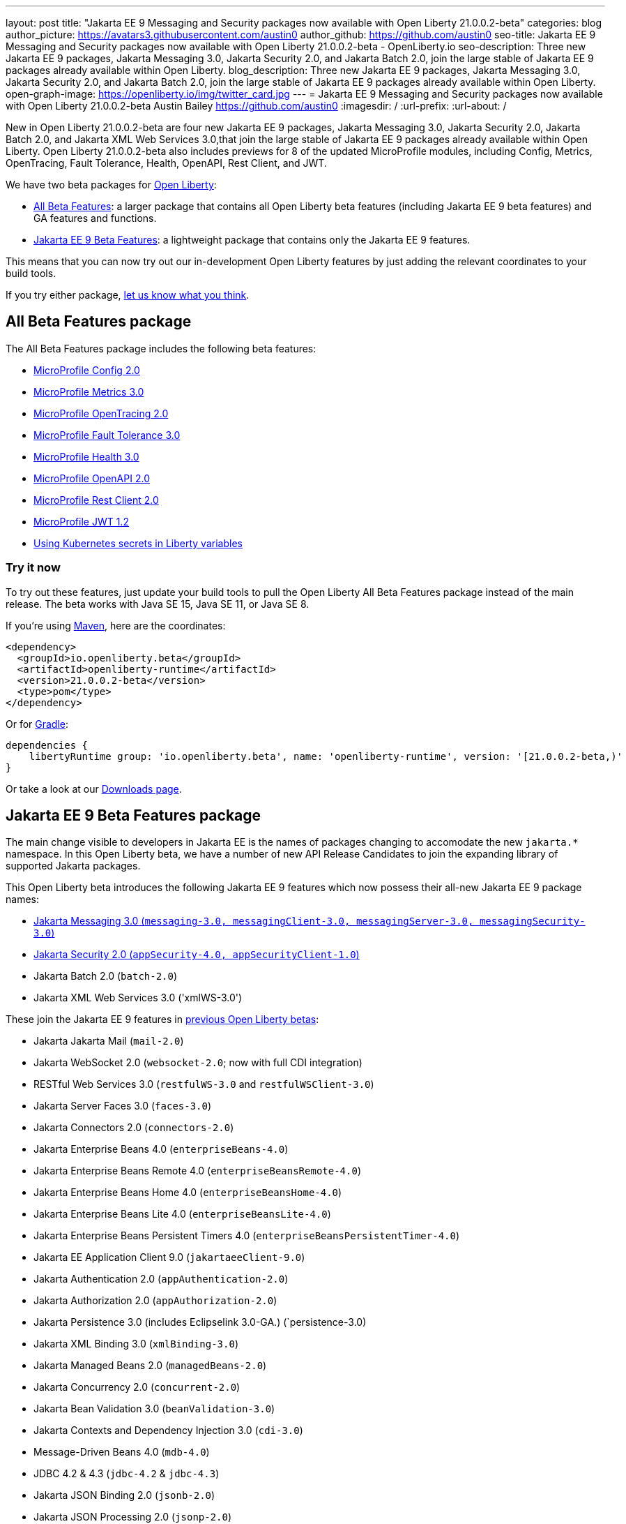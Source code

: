---
layout: post
title: "Jakarta EE 9 Messaging and Security packages now available with Open Liberty 21.0.0.2-beta"
categories: blog
author_picture: https://avatars3.githubusercontent.com/austin0
author_github: https://github.com/austin0
seo-title: Jakarta EE 9 Messaging and Security packages now available with Open Liberty 21.0.0.2-beta - OpenLiberty.io
seo-description: Three new Jakarta EE 9 packages, Jakarta Messaging 3.0, Jakarta Security 2.0, and Jakarta Batch 2.0, join the large stable of Jakarta EE 9 packages already available within Open Liberty.
blog_description: Three new Jakarta EE 9 packages, Jakarta Messaging 3.0, Jakarta Security 2.0, and Jakarta Batch 2.0, join the large stable of Jakarta EE 9 packages already available within Open Liberty.
open-graph-image: https://openliberty.io/img/twitter_card.jpg
---
= Jakarta EE 9 Messaging and Security packages now available with Open Liberty 21.0.0.2-beta
Austin Bailey <https://github.com/austin0>
:imagesdir: /
:url-prefix:
:url-about: /

New in Open Liberty 21.0.0.2-beta are four new Jakarta EE 9 packages, Jakarta Messaging 3.0, Jakarta Security 2.0, Jakarta Batch 2.0, and Jakarta XML Web Services 3.0,that join the large stable of Jakarta EE 9 packages already available within Open Liberty. Open Liberty 21.0.0.2-beta also includes previews for 8 of the updated MicroProfile modules, including Config, Metrics, OpenTracing, Fault Tolerance, Health, OpenAPI, Rest Client, and JWT. 

We have two beta packages for link:{url-about}[Open Liberty]:

* <<allbeta, All Beta Features>>: a larger package that contains all Open Liberty beta features (including Jakarta EE 9 beta features) and GA features and functions.
* <<jakarta, Jakarta EE 9 Beta Features>>: a lightweight package that contains only the Jakarta EE 9 features.

This means that you can now try out our in-development Open Liberty features by just adding the relevant coordinates to your build tools.

If you try either package, <<feedback, let us know what you think>>.
[#allbeta]
== All Beta Features package

The All Beta Features package includes the following beta features:

* link:https://openliberty.io/blog/2020/10/27/microprofile40-jakartaee9-beta-200012.html#conf[MicroProfile Config 2.0]
* link:https://openliberty.io/blog/2020/09/02/jakarta-microprofile-beta-200010.html#metrics[MicroProfile Metrics 3.0]
* link:https://openliberty.io/blog/2020/09/02/jakarta-microprofile-beta-200010.html#opentracing[MicroProfile OpenTracing 2.0]
* link:https://openliberty.io/blog/2020/09/02/jakarta-microprofile-beta-200010.html#fault[MicroProfile Fault Tolerance 3.0]
* link:https://openliberty.io/blog/2020/09/02/jakarta-microprofile-beta-200010.html#health[MicroProfile Health 3.0]
* link:https://openliberty.io/blog/2020/09/29/microprofile-openapi-beta-200011.html#openAPI[MicroProfile OpenAPI 2.0]
* link:https://openliberty.io/blog/2020/11/24/microprofile-rest-client-kubernetes-secrets-21001beta.html#MP[MicroProfile Rest Client 2.0]
* link:https://openliberty.io/blog/2020/10/27/microprofile40-jakartaee9-beta-200012.html#jwt[MicroProfile JWT 1.2]
* link:https://openliberty.io/blog/2020/11/24/microprofile-rest-client-kubernetes-secrets-21001beta.html#kube[Using Kubernetes secrets in Liberty variables]

=== Try it now 

To try out these features, just update your build tools to pull the Open Liberty All Beta Features package instead of the main release. The beta works with Java SE 15, Java SE 11, or Java SE 8.

If you're using link:{url-prefix}/guides/maven-intro.html[Maven], here are the coordinates:

[source,xml]
----
<dependency>
  <groupId>io.openliberty.beta</groupId>
  <artifactId>openliberty-runtime</artifactId>
  <version>21.0.0.2-beta</version>
  <type>pom</type>
</dependency>
----

Or for link:{url-prefix}/guides/gradle-intro.html[Gradle]:

[source,gradle]
----
dependencies {
    libertyRuntime group: 'io.openliberty.beta', name: 'openliberty-runtime', version: '[21.0.0.2-beta,)'
}
----

Or take a look at our link:{url-prefix}/downloads/#runtime_betas[Downloads page].

[#jakarta]
== Jakarta EE 9 Beta Features package

The main change visible to developers in Jakarta EE is the names of packages changing to accomodate the new `jakarta.*` namespace. In this Open Liberty beta, we have a number of new API Release Candidates to join the expanding library of supported Jakarta packages.

This Open Liberty beta introduces the following Jakarta EE 9 features which now possess their all-new Jakarta EE 9 package names:

* <<messaging, Jakarta Messaging 3.0 (`messaging-3.0, messagingClient-3.0, messagingServer-3.0, messagingSecurity-3.0`)>>
* <<security, Jakarta Security 2.0 (`appSecurity-4.0, appSecurityClient-1.0`)>>
* Jakarta Batch 2.0 (`batch-2.0`)
* Jakarta XML Web Services 3.0 ('xmlWS-3.0')

These join the Jakarta EE 9 features in link:https://openliberty.io/blog/?search=beta&key=tag[previous Open Liberty betas]:

* Jakarta Jakarta Mail (`mail-2.0`)
* Jakarta WebSocket 2.0 (`websocket-2.0`; now with full CDI integration)
* RESTful Web Services 3.0 (`restfulWS-3.0` and `restfulWSClient-3.0`)
* Jakarta Server Faces 3.0 (`faces-3.0`)
* Jakarta Connectors 2.0 (`connectors-2.0`)
* Jakarta Enterprise Beans 4.0 (`enterpriseBeans-4.0`)
* Jakarta Enterprise Beans Remote 4.0 (`enterpriseBeansRemote-4.0`)
* Jakarta Enterprise Beans Home 4.0 (`enterpriseBeansHome-4.0`)
* Jakarta Enterprise Beans Lite 4.0 (`enterpriseBeansLite-4.0`)
* Jakarta Enterprise Beans Persistent Timers 4.0 (`enterpriseBeansPersistentTimer-4.0`)
* Jakarta EE Application Client 9.0 (`jakartaeeClient-9.0`)
* Jakarta Authentication 2.0 (`appAuthentication-2.0`)
* Jakarta Authorization 2.0 (`appAuthorization-2.0`)
* Jakarta Persistence 3.0 (includes Eclipselink 3.0-GA.) (`persistence-3.0)
* Jakarta XML Binding 3.0 (`xmlBinding-3.0`)
* Jakarta Managed Beans 2.0 (`managedBeans-2.0`)
* Jakarta Concurrency 2.0 (`concurrent-2.0`)
* Jakarta Bean Validation 3.0 (`beanValidation-3.0`)
* Jakarta Contexts and Dependency Injection 3.0 (`cdi-3.0`)
* Message-Driven Beans 4.0 (`mdb-4.0`)
* JDBC 4.2 & 4.3 (`jdbc-4.2` & `jdbc-4.3`)
* Jakarta JSON Binding 2.0 (`jsonb-2.0`)
* Jakarta JSON Processing 2.0 (`jsonp-2.0`)
* Jakarta Servlet 5.0 (`servlet-5.0`)
* Jakarta Server Pages 3.0 (`pages-3.0`)
* Jakarta Expression Language 4.0 (`expressionLanguage-4.0`)

[#messaging]
=== Messaging 3.0

Jakarta Messaging is an API and services that enable applications to create, send, and receive messages via loosely coupled, reliable asynchronous communications. Support for version 3.0 updates the API and services to the jakarta.* namespace and introduces four new features for Jakarta EE 9: `messaging-3.0`, `messagingClient-3.0`, `messagingServer-3.0`, `messagingSecurity-3.0`.

Configuration is the same as the corresponding features for Jakarta EE 8 (`jms-2.0`, `wasJmsClient-2.0`, `wasJmsServer-1.0`, `wasJmsSecurity-1.0`) with one exception: version 3.0 support does not introduce a new feature corresponding to `jmsMdb-1.0`. Instead, use Jakarta EE 9 feature `mdb-4.0` when deploying message-driven beans to connect to MQ providers, Jakarta Connectors resource adapters, or the embedded messaging server.

To enable the new Jakarta EE 9 messaging features, add them to your `server.xml`. Here's a feature configuration that enables applications to access message queues via the Messaging 3.0 API, enables message-driven beans to connect to the embedded messaging server, and enables JNDI lookups for messaging resources.

The following features can be included in your server.xml:

[source, xml]
----
 <featureManager>
       <feature>messagingClient-3.0</feature>
       <feature>mdb-4.0</feature>
       <feature>jndi-1.0</feature>
 </featureManager>
----

Jakarta Messaging 3.0 was originally included in the Open Liberty link:https://openliberty.io/blog/2020/11/24/microprofile-rest-client-kubernetes-secrets-21001beta.html[21.0.0.1-beta], but missed publication.

Additional information about the Jakarta Messaging 3.0 specification can be found link:https://jakarta.ee/specifications/messaging/3.0/[here].

[#security]
=== Security 2.0

The new `appSecurity-4.0` feature has been created to support Jakarta EE 9 and introduces Jakarta Security 2.0 support. The `appSecurityClient-1.0`, `audit-1.0`, `constrainedDelegation-1.0`, `jcaInboundSecurity-1.0`, `jwt-1.0`, `passwordUtilities-1.0` and `spnego-1.0` features have been updated to also support Jakarta EE 9.

The `appSecurity-4.0` feature must be added to `server.xml` when using application security with Jakarta EE 9. The other `security-2.0` feature will automatically adapt to the level of Java EE or Jakarta EE that is already in use, so no change is needed when using them with Jakarta EE 9.

The following features can be included in your server.xml:

[source, xml]
----
 <featureManager>
       <feature>appSecurity-4.0</feature>
       <feature>appSecurityClient-1.0</feature>
       <feature>audit-1.0</feature>
       <feature>constrainedDelegation-1.0</feature>
       <feature>jcaInboundSecurity-1.0</feature>
       <feature>jwt-1.0</feature>
       <feature>passwordUtilities-1.0</feature>
       <feature>spnego-1.0</feature>
 </featureManager>
----

Additional information about the Jakarta Security 2.0 specification can be found link:https://jakarta.ee/specifications/security/2.0/[here].

Enable the Jakarta EE 9 beta features in your app's `server.xml`. You can enable the individual features you want or you can just add the Jakarta EE 9 convenience feature to enable all of the Jakarta EE 9 beta features at once:

[source, xml]
----
  <featureManager>
    <feature>jakartaee-9.0</feature>
  </featureManager>
----

Or you can add the Web Profile convenience feature to enable all of the Jakarta EE 9 Web Profile beta features at once:

[source, xml]
----
  <featureManager>
    <feature>webProfile-9.0</feature>
  </featureManager>
----

=== Try it now

To try out these Jakarta EE 9 features on Open Liberty in a lightweight package, just update your build tools to pull the Open Liberty Jakarta EE 9 Beta Features package instead of the main release. The beta works with Java SE 15, Java SE 11, or Java SE 8.

If you're using link:{url-prefix}/guides/maven-intro.html[Maven], here are the coordinates:

[source,xml]
----
<dependency>
    <groupId>io.openliberty.beta</groupId>
    <artifactId>openliberty-jakartaee9</artifactId>
    <version>21.0.0.2-beta</version>
    <type>zip</type>
</dependency>
----

Or for link:{url-prefix}/guides/gradle-intro.html[Gradle]:

[source,gradle]
----
dependencies {
    libertyRuntime group: 'io.openliberty.beta', name: 'openliberty-jakartaee9', version: '[21.0.0.2-beta,)'
}
----

Or take a look at our link:{url-prefix}/downloads/#runtime_betas[Downloads page].


[#feedback]
== Your feedback is welcomed

Let us know what you think on link:https://groups.io/g/openliberty[our mailing list]. If you hit a problem, link:https://stackoverflow.com/questions/tagged/open-liberty[post a question on StackOverflow]. If you hit a bug, link:https://github.com/OpenLiberty/open-liberty/issues[please raise an issue].


